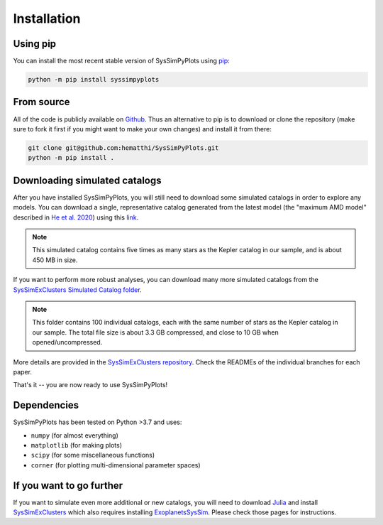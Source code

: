 Installation
============


Using pip
---------

You can install the most recent stable version of SysSimPyPlots using `pip <https://pip.pypa.io/en/stable/>`_:

.. code-block:: bash

   python -m pip install syssimpyplots


From source
-----------

All of the code is publicly available on `Github <https://github.com/hematthi/SysSimPyPlots>`_. Thus an alternative to pip is to download or clone the repository (make sure to fork it first if you might want to make your own changes) and install it from there:

.. code-block:: bash

   git clone git@github.com:hematthi/SysSimPyPlots.git
   python -m pip install .


.. _downloading_catalogs:

Downloading simulated catalogs
------------------------------

After you have installed SysSimPyPlots, you will still need to download some simulated catalogs in order to explore any models. You can download a single, representative catalog generated from the latest model (the "maximum AMD model" described in `He et al. 2020 <https://ui.adsabs.harvard.edu/abs/2020arXiv200714473H/abstract>`_) using this `link <https://drive.google.com/drive/folders/18-PMwzqDeCDQtXStAG4u_EWTOx-T4gML?usp=sharing>`_.

.. note::

   This simulated catalog contains five times as many stars as the Kepler catalog in our sample, and is about 450 MB in size.

If you want to perform more robust analyses, you can download many more simulated catalogs from the `SysSimExClusters Simulated Catalog folder <https://pennstateoffice365-my.sharepoint.com/:f:/g/personal/myh7_psu_edu/Ei7QJqnmaCBGipPM4uMzrusBjw_hUwo0KfIDBe-0UTYyMw>`_.

.. note::

   This folder contains 100 individual catalogs, each with the same number of stars as the Kepler catalog in our sample. The total file size is about 3.3 GB compressed, and close to 10 GB when opened/uncompressed.

More details are provided in the `SysSimExClusters repository <https://github.com/ExoJulia/SysSimExClusters>`_. Check the READMEs of the individual branches for each paper.

That's it -- you are now ready to use SysSimPyPlots!


Dependencies
------------

SysSimPyPlots has been tested on Python >3.7 and uses:

- ``numpy`` (for almost everything)
- ``matplotlib`` (for making plots)
- ``scipy`` (for some miscellaneous functions)
- ``corner`` (for plotting multi-dimensional parameter spaces)


If you want to go further
-------------------------

If you want to simulate even more additional or new catalogs, you will need to download `Julia <https://julialang.org/downloads/>`_ and install `SysSimExClusters <https://github.com/ExoJulia/SysSimExClusters>`_ which also requires installing `ExoplanetsSysSim <https://github.com/ExoJulia/SysSimExClusters>`_. Please check those pages for instructions.
